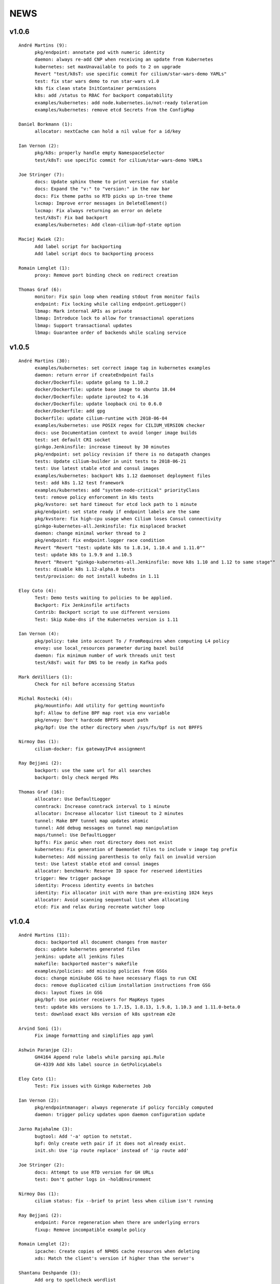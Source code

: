 ******
NEWS
******

v1.0.6
======

::

    André Martins (9):
          pkg/endpoint: annotate pod with numeric identity
          daemon: always re-add CNP when receiving an update from Kubernetes
          kubernetes: set maxUnavailable to pods to 2 on upgrade
          Revert "test/k8sT: use specific commit for cilium/star-wars-demo YAMLs"
          test: fix star wars demo to run star-wars v1.0
          k8s fix clean state InitContainer permissions
          k8s: add /status to RBAC for backport compatability
          examples/kubernetes: add node.kubernetes.io/not-ready toleration
          examples/kubernetes: remove etcd Secrets from the ConfigMap

    Daniel Borkmann (1):
          allocator: nextCache can hold a nil value for a id/key

    Ian Vernon (2):
          pkg/k8s: properly handle empty NamespaceSelector
          test/k8sT: use specific commit for cilium/star-wars-demo YAMLs

    Joe Stringer (7):
          docs: Update sphinx theme to print version for stable
          docs: Expand the "v:" to "version:" in the nav bar
          docs: Fix theme paths so RTD picks up in-tree theme
          lxcmap: Improve error messages in DeleteElement()
          lxcmap: Fix always returning an error on delete
          test/k8sT: Fix bad backport
          examples/kubernetes: Add clean-cilium-bpf-state option

    Maciej Kwiek (2):
          Add label script for backporting
          Add label script docs to backporting process

    Romain Lenglet (1):
          proxy: Remove port binding check on redirect creation

    Thomas Graf (6):
          monitor: Fix spin loop when reading stdout from monitor fails
          endpoint: Fix locking while calling endpoint.getLogger()
          lbmap: Mark internal APIs as private
          lbmap: Introduce lock to allow for transactional operations
          lbmap: Support transactional updates
          lbmap: Guarantee order of backends while scaling service


v1.0.5
======

::

    André Martins (30):
          examples/kubernetes: set correct image tag in kubernetes examples
          daemon: return error if createEndpoint fails
          docker/Dockerfile: update golang to 1.10.2
          docker/Dockerfile: update base image to ubuntu 18.04
          docker/Dockerfile: update iproute2 to 4.16
          docker/Dockerfile: update loopback cni to 0.6.0
          docker/Dockerfile: add gpg
          Dockerfile: update cilium-runtime with 2018-06-04
          examples/kubernetes: use POSIX regex for CILIUM_VERSION checker
          docs: use Documentation context to avoid longer image builds
          test: set default CRI socket
          ginkgo.Jenkinsfile: increase timeout by 30 minutes
          pkg/endpoint: set policy revision if there is no datapath changes
          tests: Update cilium-builder in unit tests to 2018-06-21
          test: Use latest stable etcd and consul images
          examples/kubernetes: backport k8s 1.12 daemonset deployment files
          test: add k8s 1.12 test framework
          examples/kubernetes: add "system-node-critical" priorityClass
          test: remove policy enforcement in k8s tests
          pkg/kvstore: set hard timeout for etcd lock path to 1 minute
          pkg/endpoint: set state ready if endpoint labels are the same
          pkg/kvstore: fix high-cpu usage when Cilium loses Consul connectivity
          ginkgo-kubernetes-all.Jenkinsfile: fix misplaced bracket
          daemon: change minimal worker thread to 2
          pkg/endpoint: fix endpoint.logger race condition
          Revert "Revert "test: update k8s to 1.8.14, 1.10.4 and 1.11.0""
          test: update k8s to 1.9.9 and 1.10.5
          Revert "Revert "ginkgo-kubernetes-all.Jenkinsfile: move k8s 1.10 and 1.12 to same stage""
          tests: disable k8s 1.12-alpha.0 tests
          test/provision: do not install kubedns in 1.11

    Eloy Coto (4):
          Test: Demo tests waiting to policies to be applied.
          Backport: Fix Jenkinsfile artifacts
          Contrib: Backport script to use different versions
          Test: Skip Kube-dns if the Kubernetes version is 1.11

    Ian Vernon (4):
          pkg/policy: take into account To / FromRequires when computing L4 policy
          envoy: use local_resources parameter during bazel build
          daemon: fix minimum number of work threads unit test
          test/k8sT: wait for DNS to be ready in Kafka pods

    Mark deVilliers (1):
          Check for nil before accessing Status

    Michal Rostecki (4):
          pkg/mountinfo: Add utility for getting mountinfo
          bpf: Allow to define BPF map root via env variable
          pkg/envoy: Don't hardcode BPFFS mount path
          pkg/bpf: Use the other directory when /sys/fs/bpf is not BPFFS

    Nirmoy Das (1):
          cilium-docker: fix gatewayIPv4 assignment

    Ray Bejjani (2):
          backport: use the same url for all searches
          backport: Only check merged PRs

    Thomas Graf (16):
          allocator: Use DefaultLogger
          conntrack: Increase conntrack interval to 1 minute
          allocator: Increase allocator list timeout to 2 minutes
          tunnel: Make BPF tunnel map updates atomic
          tunnel: Add debug messages on tunnel map manipulation
          maps/tunnel: Use DefaultLogger
          bpffs: Fix panic when root directory does not exist
          kubernetes: Fix generation of DaemonSet files to include v image tag prefix
          kubernetes: Add missing parenthesis to only fail on invalid version
          test: Use latest stable etcd and consul images
          allocator: benchmark: Reserve ID space for reserved identities
          trigger: New trigger package
          identity: Process identity events in batches
          identity: Fix allocator init with more than pre-existing 1024 keys
          allocator: Avoid scanning sequentual list when allocating
          etcd: Fix and relax during recreate watcher loop

v1.0.4
======

::

    André Martins (11):
          docs: backported all document changes from master
          docs: update kubernetes generated files
          jenkins: update all jenkins files
          makefile: backported master's makefile
          examples/policies: add missing policies from GSGs
          docs: change minikube GSG to have necessary flags to run CNI
          docs: remove duplicated cilium installation instructions from GSG
          docs: layout fixes in GSG
          pkg/bpf: Use pointer receivers for MapKeys types
          test: update k8s versions to 1.7.15, 1.8.13, 1.9.8, 1.10.3 and 1.11.0-beta.0
          test: download exact k8s version of k8s upstream e2e

    Arvind Soni (1):
          Fix image formatting and simplifies app yaml

    Ashwin Paranjpe (2):
          GH4164 Append rule labels while parsing api.Rule
          GH-4339 Add k8s label source in GetPolicyLabels

    Eloy Coto (1):
          Test: Fix issues with Ginkgo Kubernetes Job

    Ian Vernon (2):
          pkg/endpointmanager: always regenerate if policy forcibly computed
          daemon: trigger policy updates upon daemon configuration update

    Jarno Rajahalme (3):
          bugtool: Add '-a' option to netstat.
          bpf: Only create veth pair if it does not already exist.
          init.sh: Use 'ip route replace' instead of 'ip route add'

    Joe Stringer (2):
          docs: Attempt to use RTD version for GH URLs
          test: Don't gather logs in -holdEnvironment

    Nirmoy Das (1):
          cilium status: fix --brief to print less when cilium isn't running

    Ray Bejjani (2):
          endpoint: Force regeneration when there are underlying errors
          fixup: Remove incompatible example policy

    Romain Lenglet (2):
          ipcache: Create copies of NPHDS cache resources when deleting
          xds: Match the client's version if higher than the server's

    Shantanu Deshpande (3):
          Add org to spellcheck wordlist
          Fixes 'any' reference target not found warning
          Misc fixes for kops installation guide

    Steven Ceuppens (1):
          Add "docker info" output to bugtool

    Tasdik Rahman (2):
          docs: k8s: updating docs for k8s v1.9, 1.10 and 1.11 support
          docs: k8s: updating formatting

    Thomas Graf (2):
          identity: Ignore nil identity when generating IdentityCache
          identity: Resolve unknown identity to label reserved:unknown


v1.0.3
======

::

    Ian Vernon (1):
          pkg/policy/api: add basic HTTP Rule sanitization

    Joe Stringer (4):
          k8s: Bump CRD schema version.
          bpf: Ensure maps are restored on load failure
          bpf: Fix failure handling in CreateMap
          bpf: Respond to all ARP requests

    Ray Bejjani (3):
          controller: Cleanup global manager on UpdateController
          monitor: More correctly cancel contexts on exit
          monitor: Fatal on critical errors instead of panic

    Romain Lenglet (2):
          controller: Skip StopFunc when stopping controller for update
          k8s: Consistently check for namespace labels in endpoint selectors

    Thomas Graf (2):
          agent: Fix panic when node.GetNodes() is empty

v1.0.2
======

::

    Eloy Coto (2):
          Bugtool: Fix gops commands
          Test/K8s: Added debug logs in cilium DS

    Ian Vernon (2):
          test/k8sT: do not set Debug=False during tests
          vagrant: configure journald to allow for large amounts of logs

    Jarno Rajahalme (3):
          docs: Fix ginkgo command line.
          ctmap: Make GC bpf map dumps more robust.
          proxy: Test if port is available before allocating it for a proxy.

    Joe Stringer (10):
          daemon: Check if device exists on endpoint restore
          k8sT/Services: Fix URL for bookinfo tests
          k8sT/Services: Remove fetch http://details:9080/
          manifests: Pin bookinfo container image versions
          k8s: Support IPv6 addresses in CIDR policy
          k8s: Add CRD IP address validation unit tests
          docs: Describe downgrade impact of IPv6 CRD validation
          k8s: CIDR: Expand v6 regex to make it more readable
          k8s: CIDR: Disallow IPv4-mapped IPv6 addresses
          k8s: CIDR: Format IPv6 CIDR regex

    Maciej Kwiek (1):
          Log monitor client disconnect nicely

    Manali Bhutiyani (1):
          endpoint: Remove endpoint state directories left behind after build failure

    Ray Bejjani (8):
          docs: Correct RBAC urls in upgrade guide
          test: CmdRes.CombineOutput does not clobber stdout
          test: Switch Kafka runtime test to use CombineOutput
          test: Star Wars demo checks HTTP status in stdout
          monitor: Don't spinloop on node-monitor crashes
          monitor: pass payload objects by reference
          monitor: only read perf buffer on listener connect
          monitor: refactor globals into an object

    Shantanu Deshpande (1):
          Fix weird indentation for rules*

v1.0.1
======

Amey Bhide (1):
      Adds flag to clean up cilium state before startup

Ian Vernon (1):
      Documentation: remove bash-test framework references

Jarno Rajahalme (3):
      daemon: Sync local IPs to lxcmap periodically.
      maps: Use pointer receivers for MapValue types.
      policy: Do not enable DROP_ALL mode if not needed.

Joe Stringer (1):
      monitor: Fix IPv6 string formatting in CT messages

Ray Bejjani (1):
      doc: Add a section about CiliumEndpoint CRDs

Thomas Graf (1):
      endpoint: Improve logging of endpoint lifecycle events

v1.0.0
======

:date: 2018-04-24
:commit: 5d23ebd8b41747eabef3a7b42832935001933e5d

Bugfixes
--------

* etcd: Clear the etcd status error when connectivity is OK (3824_, @rlenglet)
* ipcache: Fix ipcache deletion of old identities on update (3865_, @rlenglet)
* bpf: Fix tracing message for egress policy (3806_, @joestringer)

v1.0.0-rc14
===========

:date: 2018-04-23
:commit: b4cb0caf72937aeb5dfdedcd8277522901e485a8

Bugfixes
--------

* Unconditionally open the BPF ipcache from the datapath to avoid issues with delayed opening of maps in Minikube (3567_, @ianvernon)
* pkg/envoy: always use dport in proxy statistics (3778_, @ianvernon)
* Only watch for kuberntes Ingress changes if LB mode is set  (3833_, @aanm)
* envoy: Manage life-cycles of singleton maps properly (3791_, @jrajahalme)
* Use distinct stats prefixes in Envoy (3846_, @jrajahalme)
* Add reserved IPs to ipcache in XDS (3752_, @joestringer)
* Fix byteorder of ports in verbose monitor output (3774_, @joestringer)
* policy: Support reserved:cluster entity (3783_, @joestringer)
* ipcache: Avoid issuing delete for identity=0 (3818_, @joestringer)
* xds: Validate NPHDS updates before upserting (3841_, @joestringer)
* Kafka: remove noise from logging EOF messages in Kafka parser (3793_, @manalibhutiyani)
* Restart cilium pod in case of failure and download cilium images only if not present (kubernetes environment) (3810_, @aanm)
* npds: Don't wait for ACKs from sidecar proxy when no HTTP filter should be configured (3842_, @rlenglet)
* workloads: Silence noisy harmless container inspect warning (3834_, @tgraf)

v1.0.0-rc13
===========

:date: 2018-04-15
:commit: 2e0c7fa2b2bfb0af407d8d6cff8b654ef6358f70

Major Changes
-------------

* cilium-agent API v1 is stable (3513_, @raybejjani)

Bugfixes Changes
----------------

* Keep L7Parser type of rule which restricts on L7 even if rule is shadowed by another rule which allows-all on L7 (3732_, @ianvernon)
* policy: Do not wildcard CIDR 0/0 for world entity (3711_, @tgraf)
* pkg/node: fix nil pointer dereference when deleting IPv6 route for non-IPv6 node (3646_, @aanm)
* Fix cilium spec files for kubernetes 1.8.0 (3640_, @aanm)
* health: Do sanity checking on health response (3631_, @tgraf)
* agent: Provide non-blocking agent status (3607_, @tgraf)
* Remove need for connection tracking cleanup on policy change (3605_, @tgraf)
* Fix prefix based CIDR matching (3603_, @joestringer)
* policy: Do not make initial endpoint DROP_ALL mode dependent on polic… (3602_, @tgraf)
* policy: Apply wildcarded source L7 rules to all sources (3574_, @tgraf)
* Unconditionally open the BPF ipcache from the datapath to avoid issues with delayed opening of maps in Minikube (3567_, @ianvernon)
* bpf: Derive proxy_port from policy rather than CT (3566_, @tgraf)
* Fix ICMPv6 response handling for IPv6 connections (3556_, @joestringer)
* cilium: Make cilium endpoint list resilient (3551_, @tgraf)
* cli: protect against API nils (3550_, @raybejjani)
* Recover from panics in Cilium API (3548_, @nebril)
* Don't block daemon startup due to syncing loadbalancer BPF maps with KVstore (3535_, @joestringer)
* etcd: Move etcd status check into the background (3532_, @tgraf)
* labels: Ignore istio sidecar annotation labels (3516_, @tgraf)
* Clear logging in state.go (3511_, @nebril)

Other Changes
-------------

* bpf: Only create conntrack entries for SYN packets (3629_, @joestringer)
* Remove proxy port from connection tracking table (3601_, @tgraf)
* Only apply CIDR policy to special identities (Makes ingress/egress policy consistent) (3565_, @joestringer)
* docs: Correct spelling mistakes in the docs (3525_, @manalibhutiyani)


v1.0.0-rc11
===========

:date: 2018-04-09
:commit: 12450070c6ac48c8985e345d9cf8da5288613185

Major Changes
-------------

* cilium-agent API v1 is stable (3513_, @raybejjani)

Bugfixes Changes
----------------

* policy: Apply wildcarded source L7 rules to all sources (3574_, @tgraf)
* Unconditionally open the BPF ipcache from the datapath to avoid issues with delayed opening of maps in Minikube (3567_, @ianvernon)
* bpf: Derive proxy_port from policy rather than CT (3566_, @tgraf)
* Fix ICMPv6 response handling for IPv6 connections (3556_, @joestringer)
* cilium: Make cilium endpoint list resilient (3551_, @tgraf)
* cli: protect against API nils (3550_, @raybejjani)
* Recover from panics in Cilium API (3548_, @nebril)
* Don't block daemon startup due to syncing loadbalancer BPF maps with KVstore (3535_, @joestringer)
* etcd: Move etcd status check into the background (3532_, @tgraf)
* labels: Ignore istio sidecar annotation labels (3516_, @tgraf)
* Clear logging in state.go (3511_, @nebril)

Other Changes
-------------

* Only apply CIDR policy to special identities (Makes ingress/egress policy consistent) (3565_, @joestringer)
* docs: Correct spelling mistakes in the docs (3525_, @manalibhutiyani)


v1.0.0-rc10
===========

Bugfixes Changes
----------------

* policymap: Avoid using golang arrays in entry (3506_, @joestringer)
* etcd: Run etcd version check in the background (3499_, @tgraf)
* Test: Fix bugtool on kubernetes 1.7 (3487_, @eloycoto)
* Fix L4-only policy egress to world and CIDR-only egress to world (3486_, @joestringer)
* proxy: Use the same proxy map size as in BPF (3485_, @rlenglet)
* bpf: Do not route packets from egress proxy back into cilium_host (3473_, @tgraf)
* Continue to show timestamps in error cases in CiliumNetworkPolicy NodeStatus. (3461_, @aanm)
* policy: Add missing EntitySlice autogen code (3458_, @raybejjani)
* Fix l3-dependent L4/L7 rules applying to CIDR egress traffic (3434_, @joestringer)

Other Changes
-------------

* bugtool: add `ip rule` and `cilium-health status` commands (3500_, @ianvernon)
* Policy: Kafka multi-topic request support (3445_, @manalibhutiyani)


v1.0.0-rc9
==========

:date: 2018-04-01
:commit: f1d4144ddb62003ccf58e016c523f323ad82c3a1

Major Changes
-------------

* envoy: Make 403 message configurable. (3430_, @jrajahalme)
* Add support label-dependent L4 egress policy (3372_, @ianvernon)

Bugfixes Changes
----------------

* Fix entity dependent L4 enforcement (3451_, @tgraf)
* cli: Fix cilium bpf policy get (3446_, @tgraf)
* Fix CIDR ingress lookup (3406_, @joestringer)
* xds: Handle NACKs of initial versions of resources (3405_, @rlenglet)
* datapath: fix egress to world entity traffic, add e2e test  (3386_, @ianvernon)
* bug: Fix panic in health server logs if /healthz didn't respond before checking status (3378_, @nebril)
* pkg/policy: remove fromEntities and toEntities from rule type (3375_, @ianvernon)
* Fix IPv4 CIDR lookup on older kernels (3366_, @joestringer)
* Fix egress CIDR policy enforcement (3348_, @tgraf)
* envoy: Fix concurrency issues in Cilium xDS server (3341_, @rlenglet)
* Fix bug where policies associated with stale identities remain in BPF policy maps, which could lead to "Argument list too long" errors while regenerating endpoints (3321_, @joestringer)
* Update CI and docs : kafka zookeeper connection timeout to 20 sec (3308_, @manalibhutiyani)
* Reject CiliumNetworkPolicy rules which do not have EndpointSelector field (3275_, @ianvernon)
* Envoy: delete proxymap on connection close (3271_, @jrajahalme)
* Fix nested cmdref links in documentation (3265_, @joestringer)
* completion: Fix race condition that can cause panic (3256_, @rlenglet)
* Additional NetworkPolicy tests and egress wildcard fix (3246_, @tgraf)
* Add timeout for getting etcd session (3228_, @nebril)
* conntrack: Cleanup egress entries and distinguish redirects per endpoint (3221_, @rlenglet)
* Silence warnings during endpoint restore (3216_, @tgraf)
* Fix MTU connectivity issue with external services (3205_, @joestringer)
* endpoint: Don't fail with fatal on l4 policy application (3199_, @tgraf)
* Add new Kafka Role to the docs (3186_, @manalibhutiyani)
* Fix log records for Kafka responses (3127_, @tgraf)

Other Changes
-------------

* Refactor /endpoint/{id}/config for API 1.0 stabilit (3448_, @tgraf)
* envoy: Add host identity (nphds) gRPC client (3407_, @jrajahalme)
* Increase capacity of BPF maps (3391_, @tgraf)
* daemon: Merge Envoy logs with cilium logs by default. (3364_, @jrajahalme)
* docs: Fix the Kafka policy to use the new role in the GSG (3350_, @manalibhutiyani)
* CI / GSG : make Kafka service headless (3320_, @manalibhutiyani)
* Use alpine as base image for Docs container (3301_, @iamShantanu101)
* Update kafka zookeeper session timeout to 20 sec in CI tests and docs (3298_, @manalibhutiyani)
* Support access log from sidecar and per-endpoint redirect stats (3278_, @rlenglet)
* Improve sanity checking in endpoint PATCH API (3274_, @joestringer)
* Update Kafka GSG policy and docs to use the new "roles" (3269_, @manalibhutiyani)
* maps: allow for migration when map properties change (3267_, @borkmann)
* bpf: Retire CT entries quickly for unreplied connections  (3238_, @joestringer)
* CMD: Add json output on endpoint config (3234_, @eloycoto)
* Plumb the contents of the ip-identity cache to a BPF map for lookup in the datapath. (3037_, @ianvernon)


v1.0.0-rc8
==========

:date: 2018-03-19
:commit: bb11ad1a15907feb9304f55a26a95bed77291f1d

Major Changes
-------------

* Bump kubernetes minimal version supported to 1.7 (3102_, @aanm)
* Add Kafka roles to simplify policy specification language (2997_, @manalibhutiyani)
* Add support for label-based policies on egress (2878_, @ianvernon)
* Add mapping of endpoint IPs to security identities in the key-value store. Watch the key-value store for updates and cache them locally per agent. (2875_, @ianvernon)
* Cilium exports CiliumEndpoint objects to kubernetes clusters. (2772_, @raybejjani)

Bugfixes Changes
----------------

* pkg/ipcache: check if event type is EventTypeListDone before unmarshal of value (3193_, @ianvernon)
* proxy: envoy: use url.Parse() to generate URL field (3188_, @tgraf)
* Fix bug where IPv6 proxy map entries were never garbage collected (3181_, @joestringer)
    * Log failure to insert into proxymap as its own monitor drop log
    * Lower timeout for bpf proxy map entries (now 5 minutes)
* Kafka CI: Add a WaitKafkaBroker to wait for Kafka broker to be up before produce/consume (3156_, @manalibhutiyani)
* GinkgoRuntime CI: Avoid possible race between Kafka consume and produce (3153_, @manalibhutiyani)
* Documentation: Fix generated links when documentation is built from tags (3128_, @tgraf)
* create new identity when endpoint labels change and re assign identity based on all endpoint labels when restoring (3104_, @aanm)
* Fix cilium status of k8s CRD watcher when unable to set up k8s client (3103_, @aanm)
* examples/mesos: Change ubuntu VB to be correct version (3094_, @jMuzsik)
* cilium status: Fix exit code when components are disabled (3069_, @tgraf)
* Fix L4-only policy enforcement on ingress without `fromEndpoints` selector (2992_, @joestringer)
* Add compatibility for kubernetes 1.11  (2966_, @aanm)
* Remove proxymap entry after closing connection (3190_, @tgraf)

Other Changes
-------------

* examples: Provide simple etcd standalone deployment example (3167_, @tgraf)
* Report policy revision implemented by the proxy in Endpoint model (3151_, @joestringer)
* Ginkgo: Add a option to run test in different vms (3120_, @eloycoto)
* Support a larger number of CIDR prefixes when running on older kernels. Now limited by the number of unique prefix lengths in the policies for an endpoint, which should be less than forty.  (3119_, @joestringer)
* Only expose cilium-health API over unix socket by default (3096_, @joestringer)
* Reject policies that contain rules with more than one L3 match in a single rule (3015_, @joestringer)


v1.0.0-rc7
==========

:date: 2018-03-08
:commit: 9412a28332cd0d7afe489f6efd37edc8668f3a81

Bugfixes Changes
----------------

* add "update" verb for customresourcedefinitions in cilium DaemonSet spec file (3052_, @aanm)
* bpf: Move calls map to temporary location and remove after filter replacement (3049_, @tgraf)
* bpf: Remove policy maps of programs loaded in init.sh (3042_, @tgraf)
* agent: Fix manual endpoint regeneration (3040_, @tgraf)
* Fix cilium CRD update in case schema validation changes (3029_, @aanm)
* examples/getting-started: Fix failure to install docker (3020_, @tgraf)
* bpf: Retry opening map after initial error (3018_, @tgraf)
* consul: Report modified keys even if previously not known (3013_, @tgraf)
* Restore error behaviour of endpoint config updates (3054_, @ianvernon)

Other Changes
-------------

* Delete obsolete cilium-envoy.log on startup (3047_, @manalibhutiyani)
* Introduce `DebugLB` option in endpoint config (3036_, @joestringer)
* Support log rotation for envoy log (3034_, @manalibhutiyani)


v1.0.0-rc6
==========

:date: 2018-03-02
:commit: 5e90ac8271773a8d4cceca8b61511062489e845d

Bugfixes Changes
----------------

* Envoy: add NACK processing (2991_ @jrajahalme)
* envoy: Use downstream HTTP protocol for upstream connections. (2970_ @jrajahalme)

Other Changes
-------------

* Removed action field from BPF policy map entries (2918_ @joestringer)


Version 1.0-rc5
===============

:date: 2018-02-27
:commit: 0c269fc0212ce789c28e068137c6a963411e6df4

Bugfixes Changes
----------------

* Fix BPF policy map specification inconsistency between BPF programs (2953_ @joestringer)
* k8s: Do not attempt to sync headless services to datapath (2937_ @tgraf)
* identity cache: Support looking up reserved identities (2922_ @tgraf)
* Fix IPv4 L4 egress policy enforcement with service port mapping (2912_ @joestringer)
* Fix kubernetes default deny policy for kubernetes 1.7 (2887_ @aanm)
* Log Kafka responses (2881_ @tgraf)
* Several fixes to support long-lived persistent connections (2855_ @tgraf)
* Clean endpoint BPF map on daemon start (2814_ @mrostecki)

Other Changes
-------------

* Add documentation on how to retrieve overall health of cluster (2944_ @tgraf)
* monitor: Introduce channel to buffer notifications and listeners (2933_ @tgraf)
* bpf: Warn if another program is using a VXLAN device (2929_ @tgraf)
* Make Kafka K8s GSG CI tests work on multinode setup (2926_ @manalibhutiyani)
* Add proxy status to cilium status (2894_ @tgraf)
* contrib: Add script to run cilium monitor on all k8s nodes (2867_ @tgraf)
* Update example cilium-ds.yaml files to support rolling updates. (2865_ @ashwinp)
* Add cluster health summary to `cilium status` (2858_ @joestringer)
* Consistently use `-o json` as the CLI arguments for printing JSON output across all commands that support JSON output (2852_ @joestringer)
* Simplify output of `cilium status` by default, add new `--verbose`, `--brief` options (2821_ @joestringer)
* Ginkgo : Support K8s CI Coverage for Kafka GSG (2806_ @manalibhutiyani)


Version 1.0-rc4
===============

:date: 2018-02-15
:commit: 95a2c8aeae18c2c62e1f969e02dff15913cdf267

Major Changes
-------------

* api: Introduce & expose endpoint controller statuses (2720_, @tgraf)
* More scalable kvstore interaction layer (2708_, @tgraf)
* Add agent notifications & access log records to monitor (2667_, @tgraf)
* Remove oxyproxy and make Envoy the default proxy (2625_, @jrajahalme)
* New controller pattern for async operations that can fail (2597_, @tgraf)
* Add cilium-health endpoints for datapath connectivity probing (2315_, @joestringer)

Bugfixes Changes
----------------

* Avoid concurrent access of rand.Rand (2823_, @tgraf)
* kafka: Use policy identity cache to lookup identity for L3 dependant rules (2813_, @manalibhutiyani)
* envoy: Set source identity correctly in access log. (2807_, @jrajahalme)
* replaced sysctl invocation with echo redirects (2789_, @aanm)
* Set up the k8s watchers based on the kube-apiserver version 2731 (#2735_, @aanm)
* bpf: Use upper 16 bits of mark for identity (2719_, @tgraf)
* bpf: Generate BPF header in order after generating policy (2718_, @tgraf)
* Kubernetes NetworkPolicyPeer allows for PodSelector and NamespaceSelector fields to be optional. (2699_, @ianvernon)
    * Gracefully handle when these objects are nil when we are parsing NetworkPolicy.
* Enforce policy update immediately on ongoing connections 2569 #2408 (#2684_, @aanm)
* envoy: fix rule regex matching by host (2649_, @aanm)
* Kafka: Correctly check msgSize in ReadResp before discarding. (2637_, @manalibhutiyani)
* Fix envoy deadlock after first crash (2633_, @aanm)
* kafka: Reject requests on empty rule set (2619_, @tgraf)
* CNP CRD schema versioning (2614_, @nebril)
* Fix race while updating L7 proxy redirect in L4PolicyMap (2607_, @joestringer)
* Don't allow API users to modify reserved labels for endpoints. (2595_, @joestringer)


Version 1.0-rc3
===============

:date: 2018-01-18
:commit: nil

Changes
-------

* Multi stage Docker builds to use prebuilt Envoy dependencies. (2452_, @jrajahalme)
* clusterdebug tool to help identify the most commonly encountered (2348_, @ashwinp)
* Document how pull-request builds work with Cilium's Jenkins setup (2521_, @ianvernon)
* cli: Add "cilium bpf proxy list" command (2504_, @mrostecki)
* Document multi node connectivity troubleshooting (2499_, @tgraf)
* Added option to allow running cilium-agent on a node with no container runtime (2490_, @aanm)
* cli: Add JSON formatting in "cilium config" (2489_, @mrostecki)
* Update version cmd output to json (2453_, @stevenceuppens)
* Envoy: Reflect cilium log level to Envoy. (2436_, @jrajahalme)
* Fix Ginkgo Kafka tests to initialize config for policy enforcement to default (2432_, @manalibhutiyani)
* Use version 2.7 of developer box, which contains commonly-used Docker images for tests pre-packaged (2404_, @ianvernon)
* monitor: add gops (2393_, @scanf)
* Tl/fix rpm package build (2386_, @tonylambiris)
* Reduce the readinessProbe delay to mark the pod as ready earlier (2377_, @tgraf)
* Correctly report destination identity in datapath traces for packets to host, world, and cluster (2359_, @manalibhutiyani)
* Allow for empty endpoint selector. This enables defining policy which applies to all endpoints. (2358_, @tgraf)
* docs: Cluster-wide debugging tool documentation (2356_, @ashwinp)
* Add CRD validation for CNP in kubernetes (2304_, @aanm)
* Use DNS names in getting started guides (2254_, @techcet)
* use cilium/connectivity-container in nightly tests (2247_, @ianvernon)
* fail all stages in build if any stage fails in Jenkins (2246_, @ianvernon)
* Enabled policy enforcement on cilium network policy from any namespace (2235_, @aanm)

Bugfixes
--------

* agent: Increase timeout when executing commands (2512_, @tgraf)
* Fix too small timeout causing containers not to show up as endpoints under heavy system load (2508_, @tgraf)
* Correct a bug that rejected IPv4 backend headless services from k8s (2502_, @raybejjani)
* Endpoint: Fix panic when trying to delete on restore. (2478_, @eloycoto)
* Fix an issue where cilium would crash if two endpoint disconnect endpoints for the same endpoint occurred in quick succession. (2396_, @joestringer)
* cni: Create destination directory if it does not exist (2382_, @tgraf)
* Allow for empty endpoint selector. This enables defining policy which applies to all endpoints. (2358_, @tgraf)
* Fix nil pointer when v6 CIDR was not set by kubernetes. (2355_, @aanm)
* Fix for allowing Cilium to run with BPF interpreter instead of JIT when JIT is compiled out. (2350_, @borkmann)
* Fix bug which was causing incorrect policy enforcement after restarting cilium (2340_, @aanm)
* Fix nil pointer access when unable to reach the KVStore (2325_, @aanm)
* Fix stuck "restoring" state while restoring the endpoints 2167 (2324_, @aanm_)
* Enable multiple policies with the same name but on different namespaces to be enforced 1938 (2313_, @aanm_)
* Fix logging setup for submodules (2299_, @aanm)
* Fix `cilium bpf policy list` to print l4 ports (2271_, @joestringer)
* Kafka: producing messages denied by policy crashes Cilium agent (2265_, @manalibhutiyani)
* Fix bug when endpoint does not get out of WaitingForIdentity state (2237_, @tgraf)
* Enforcing policy after loading policy when endpoints where in "default" policy enforcement mode. (2219_, @aanm)

Version 1.0-rc2
===============

:date: 2017-12-04
:commit: nil

Major Changes
-------------

* Tech preview of Envoy as Cilium HTTP proxy, adding HTTP2 and gRPC support. (1580_, @jrajahalme)
* Introduce "cilium-health", a new tool for investigating cluster connectivity issues. (2052_, @joestringer)
* cilium-agent collects and serves prometheus metrics (2127_, @raybejjani)
* bugtool and debuginfo (2044_, @scanf)
* Add nightly test infrastructure (2212_, @ianvernon)
* Separate ingress and egress default deny modes with better control (2156_, @manalibhutiyani)
* k8s: add support for IPBlock and Egress Rules with IPBlock (2096_, @ianvernon)
* Kafka: Support access logging for Kafka requests/responses (1870_, @manalibhutiyani)
* Added cilium endpoint log command that returns the endpoint's status log (2060_, @raybejjani)
* Routes connecting the host to the Cilium IP space is now implemented as
  individual route for each node in the cluster. This allows to assign IPs
  which are part of the cluster CIDR to endpoints outside of the cluster
  as long as the IPs are never used as node CIDRs. (1888_, @tgraf)
* Standardized structured logging (1801_, 1828_, 1836_, 1826_, 1833_, 1834_, 1827_, 1829_, 1832_, 1835_, @raybejjani_)

Bugfixes Changes
----------------

* Fix L4Filter JSON marshalling (1871_, @joestringer)
* Fix swapped src dst IPs on Conntrack related messages on the monitor's output (2228_, @aanm)
* Fix output of cilium endpoint list for endpoints using multiple labels. (2225_, @aanm)
* bpf: fix verifier error in dameon debug mode with newer LLVM versions (2181_, @borkmann)
* pkg/kvstore: fixed race in internal mutex map (2179_, @aanm)
* Proxy ingress policy fix for LLVM 4.0 and greater. Resolves return code 500 'Internal Error' seen with some policies and traffic patterns. (2162_, @jrfastab)
* Printing patch clang and kernel patch versions when starting cilium. (2137_, @aanm)
* Clean up Connection Tracking entries when a new policy no longer allows it. 1667, 1823 (#2136_, @aanm_)
* k8s: fix data race in d.loadBalancer.K8sEndpoints (2129_, @aanm)
* Add internal queue for k8s watcher updates 1966 (2123_, @aanm_)
* k8s: fix missing deep copy when updating status (2115_, @aanm)
* Accept traffic to Cilium in FORWARD chain (2112_, @tgraf)
* Fix SNAT issue in combination with kube-proxy, when masquerade rule installed by kube-proxy takes precedence over rule installed by Cilium. (2108_, @tgraf)
* Fixed infinite loop when importing CNP to kubernetes with an empty kafka version (2090_, @aanm)
* Mark cilium pod as CriticalPod in the DaemonSet (2024_, @manalibhutiyani)
* proxy: Provide identities { host | world | cluster } in SourceEndpoint (2022_, @manalibhutiyani)
* In kubernetes mode, fixed bug that was allowing cilium to start up even if the kubernetes api-server was not reachable 1973 (2014_, @aanm_)
* Support policy with EndpointSelector missing (1987_, @raybejjani)
* Implemented deep copy functionality when receiving events from kubernetes watcher 1885 (1986_, @aanm_)
* pkg/labels: Filter out pod-template-generation label (1979_, @michi-covalent)
* bpf: Double timeout on building BPF programs (1949_, @raybejjani)
* policy: add PolicyTrace msg to AllowsRLocked() when L4 policies not evaluated (1939_, @gnahckire)
* Handle Kafka responses correctly (1924_, @manalibhutiyani)
* bpf: Avoid excessive proxymap updates (2210_, @joestringer)
* cilium-agent correctly restarts listening for CiliumNetworkPolicy changes when it sees decoding errors (1899_, @raybejjani)

Other Changes
-------------

* Automatically generate command reference of agent (2223_, @tgraf)
* Access log rotation support with backup compression and automatic deletion support. (1995_, @manalibhutiyani)
* kubernetes examples support prometheus metrics scraping (along with sample prometheus configuration) (2192_, @raybejjani)
* Start serving the cilium API almost immediately while restoring endpoints on the background. (2116_, @aanm)
* Added cilium endpoint healthz command that returns a summary of the endpoint's health (2099_, @raybejjani)
* Documentation: add a CLI reference section (2079_, @scanf)
* Documentation: add support for tabs via plugin (2078_, @scanf)
* Feature Request: Add option to disable loadbalancing  (2048_, @manalibhutiyani)
* monitor: reduce overhead (2037_, @scanf)
* Use auto-generated client to communicate with kube-apiserver (2007_, @aanm)
* Documented kubernetes API Group usage in docs (1989_, @raybejjani)
* doc: Add Kafka policy documentation (1970_, @tgraf)
* Add Pull request and issue template (1951_, @tgraf)
* Update Vagrant images to ubuntu 17.04 for the getting started guides (1917_, @aanm)
* Add CONTRIBUTING.md (1898_, @tgraf)
* Introduction of release notes gathering script in use by the Kubernetes project (1893_, @tgraf)
* node: Install individual per node routes (1888_, @tgraf)
* Add CLI for dumping BPF endpoint map (lxcmap) (1854_, @joestringer)
* add command for resetting agent state (1678_, @scanf)
* Improved CI testing infrastructure and fixed several test flakes (1848_, 1865_)
* Foundation of new Ginkgo build-driven-development framework for CI (1733_)

Version 0.12
============

:date: 2017-10-26
:commit: nil

Bug Fixes
---------
* Various bugfixes around mounting of the BPF filesystem (1379_, 1473_)
* Fixed issue where L4 policy trace would incorrectly determine that traffic
  would be rejected when the L4 policy specifies the protocol (1587_)
* Provided workaround for minikube when running in unencrypted mode (1492_)
* Synchronization of compilation of base and endpoint programs (1440_)
* Provide backwards compatibility to iproute2-4.8.0 (1474_)
* Multiple memory leak fixes in cgo usage (1508_)
* Various fixes around load-balancer synchronization (1352_)
* Improved readability of BPF compatibility check on startup (1505_, 1548_)
* Fixed maintainer label in Dockerfile (1513_)
* Correctly set the transport protocol in proxy flows (1511_)
* Fix group ownership of monitoring unix domain socket to allow running
  ``cilium monitor`` without root privileges if correct group associated is
  provided (1532_)
* Fixed quoting of API socket path in error message (1531_)
* Fixed a bug in the k8s informer/watcher where a parse error in client-go
  would never recover (1545_)
* Use an IPv6 site local address as the IPv6 host address if no IPv6 address
  is configured on the node. This prevents from accidentally enabling unwanted
  IPv6 DNS resolution on the system. (1555_)
* Configure automatically generated host IPs as link scope to avoid them being
  selected as source IP for traffic exiting the node (1575_, 1614_)
* Fixed a bug where endpoint identities could run out of sync with the kvstore
  (1558_)
* Fixed a bug in the ability to perform policy simulation for L4 flows (1569_)
* Masquerade traffic from host into local cilium endpoints with the ExternalIP
  to allow for such packets to be routed other nodes (1570_)
* Fixed policy trace with tcp/udp protocol filter (1596_, 1599_)
* Bail out gracefully if running compatibility mode with limited CIDR filter
  capacity (1507_)
* Fixed incorrect double backslash in CoreOS unit file example (1605_)
* Fixed concurrent access issue of bytes.Buffer use (1623_)
* Made node monitor thread safe (1622_)
* Use specific version of cilium images instead of stable in getting started
  guide (1642_)
* Fix to guarantee to always handle events for a particular container in order
  (1677_)
* Fix endpoint build deadlock (1777_)
* containerd watcher resyncs on missed events better (1691_)
* Free up allocated memory for state on poll false positives (1821_)
* Fix deadlock when running ``cilium endpoint list -l <label>`` (1858_)
* Fall back to host networking on overlay non-match (1847_)

Features
--------

* Initial code to start supporting Kafka policy enforcement (1634_, 1757_)
* New ``json`` and ``jsonpath`` output modes for the cilium CLI command.
  (1484_)
* New simplified policy model to express connectivity to special entities
  "world" (outside of the cluster) and "host" (system on which endpoint is
  running on) (1651_, 1665_)
* XDP based early filtering of hostile source IP prefixes as well as
  enforcement of destination IPs to correspond to a known local endpoint and to
  host IPs. (1675_)
* L7 logging records now include as much information about the identity of the
  source and destination endpoint as possible. This includes the labels of the
  identity if known to the local agent as well as additional information about
  the identity of the destination when outside of the cluster (1550_, 1615_)
* Much reduced time required to rebuild endpoint programs (1638_)
* Initial support to allow running multiple user space proxies (1661_)
* New ``--auto-ipv6-node-routes`` agent flag which automatically populates IPv6
  routes for all other nodes in the cluster. This provides a minimalistic routing
  control plane for IPv6 native networks (1479_)
* Support L3-dependent L4 policies on ingress (1599_, 1496_, 1217_, 1064_, 789_)
* Add bash code completion (1597_, 1643_)
* New RPM build process (1528_)
* Default policy enforcement behavior for non-Kubernetes environments is now
  the same as for Kubernetes environments; traffic is allowed by default until
  a rule selects an endpoint (1464_)
* The default policy enforcement logic is now in line with Kubernetes behaviour
  to avoid confusion (1464_)
* Extended ``cilium identity list`` and ``cilium identity get`` to provide a
  cluster wide picture of allocated security identities (1462_, 1568_)
* New improved datapath tracing functionality with better indication of
  forwarding decision (1466_, 1490_, 1512_)

Kubernetes
----------

* Tested with Kubernetes 1.8 release
* New improved DaemonSet file which automatically derives configuration on how
  to access the Kubernetes API server without requiring the user to specify a
  kubeconfig file (1683_, 1381_)
* Support specifying parameters such as etcd endpoints as ConfigMap (1683_)
* Add new fields to Ingress and Egress rules for CiliumNetworkPolicy called
  FromCIDR and ToCIDR. These are lists of CIDR prefixes to whitelist along with
  a list of CIDR prefixes for each CIDR prefix to blacklist. (1663_) 
* Improved status section of CiliumNetworkPolicy rules (1574_)
* Improved logic involved to Kubernetes node annotations with IPv6 pod CIDR
  (1563_)
* Refactor pod annotation logic (1468_)
* Give preference to Kubernetes IP allocation (1767_)
* Re-wrote CRD client to fix "no kind Status" warning (1817_)

Documentation
-------------

* Policy enforcement mode documentation (1464_)
* Updated L3 CIDR policy documentation (1663_)
* New BPF developer debugging manual (1548_)
* Added instructions on kube-proxy installation and integration (1585_)
* Added more developer focused documentation (1601_)
* Added instructions on how to configure MTU and other parameters in
  combination with CNI (1612_)
* API stability guarantees (1628_)
* Make GitHub URLs depend on the current branch (1764_)
* Document assurances if Cilium or its dependencies get into a bad state (1713_)
* Bump supported minikube version (1816_)
* Update policy examples (1837_)

CI
__
* Improved CI testing infrastructure and fixed several test flakes (1632_,
  1624_, 1455_, 1441_, 1435_, 1542_, 1776_)
* New builtin deadlock detection for developers. Enable this in Makefile.defs. (1648_)

Other
-----
* Add new --pprof flag to serve the pprof API (1646_)
* Updated go to 1.9 (1519_)
* Updated go dependencies (1519_, 1535_)
* go-openapi, go-swagger (0.12.0), 
* Update Sirupsen/logrus to sirupsen/logrus (1573_)
* Fixed several BPF lint warnings (1666_)
* Silence errors in 'clean-tags' Make target (1793_)

Version 0.11
=============

:date: 2017-09-07
:commit: 6725f0c4bed2b499ca5651d7ae1746908e018afc

Bug Fixes
---------

* Fixed an issue where service IDs were leaked in etcd/consul. Services have
  been moved to a new prefix in the kvstore. Old, leaked service IDs are
  automatically removed when a fixed cilium-agent is started. (1182_, 1195_)
* Fixed accuracy of policy revision field. The policy revision field was bumped
  after policy for an endpoint was recalculated. The policy revision field is
  now bumped *after* complete synchronization with the datapath has occurred
  (1196_)
* Fixed graceful connection closure where final ACK after FIN+ACK was dropped
  (1186_)
* Fixed several bugs in endpoint restore functionality where endpoints were not
  correctly recovered after agent restart (1140_, 1242_, 1330_, 1338_)
* Fixed unnecessary consumer map deletion attempt which resulted in confusion
  due to warning log messages (1206_)
* Fixed stateful connection recognition of reply|related packets from an
  endpoint to the host. This resulted in reply packets getting dropped if the
  path from endpoint to host was restricted by policy but a connection from
  the host to the endpoint was permitted (1211_)
* Fixed debian packages build process (1153_)
* Fixed a typo in the getting started guide examples section (1213_)
* Fixed Kubernetes CI test to use locally built container image (1188_)
* Fixed logic which picks up Kubernetes log files on failed CI testruns (1169_)
* Agent now fails during bootup if kvstore cannot be reached (1266_)
* Fixed the L7 redirection logic to only report the new PolicyRevision after
  the proxy has started listening on the port. This resolves a race condition
  when deploying both policy and workload at the same time and the proxy is not
  up yet. (1286_)
* Fixed a bug in cilium monitor memory allocation with regard to handling data
  from the perf ring buffer (1304_)
* Correctly ignore policy resources with an empty ruleset (1296_, 1297_)
* Ignore the controller-revision-hash label to derive security identity (1320_)
* Removed `ip:` field name for CIDR policy rules, CIDR rules are now a slice of
  strings describing prefixes (1322_)
* Ignore Kubernetes annotations done by cilium which show up as labels on the
  container when deriving security identity (1338_)
* Increased the `ReadTimeout` of the HTTP proxy to 120 seconds (1349_)
* Fixed use of node address when running with IPv4 disabled (1260_)
* Several fixes around when an endpoint should go into policy enforcement for
  Kubernetes and non-Kubernetes environments (1328_)
* When creating the Kubernetes client, wait for Kubernetes cluster to be in
  ready state (1350_)
* Fixed drop notifications to include as much metadata as possible (1427_, 1444_)
* Fixed a bug where the compilation of the base programs and writing of header
  files could occur in parallel with compilation of programs for endpoints which
  could lead to temporary compilation errors (1440_)
* Fail gracefully when configuring more than the maximum supported L4 ports in
  the policy (1406_)
* Fixed a bug where not all policy rules were JSON validated before sending it
  to the agent (1406_)
* Fixed a bug in the SHA256 calculation (1454_)
* Fixed the datapath to differentiate the packets from a regular local process
  and packets originating from the proxy (previously redirected to by the
  datapath). (1459_)

Features
--------

* The monitor now supports multiple readers, you can run `cilium monitor`
  multiple times in parallel. All monitors will see all events. (1288_)
* `cilium policy trace` can now trace policy decisions based on Kubernetes pod
  names, security identities, endpoint IDs and Kubernetes YAML resources
  [Deployments, ReplicaSets, ReplicationControllers, Pods ](1124_)
* It is now possible to reach the local host on IPs which are within the
  overall cluster prefix (1394_)
* The `cilium identity get` CLI and API can now resolve global identities with
  the help of the kvstore (1313_)
* Use new probe functionality of LLVM to automatically use new BPF compare
  instructions if supported by both LLVM and the kernel (1356_)
* CIDR network policy is now visible in `cilium endpoint get` (1328_)
* Set minimum amount of compilation workers to 4 (1227_)
* Removed local backend (1235_)
* Reduced use of cgo in in bpf packages (1275_)
* Do sparse checks during BPF compilation (1175_)
* New `cilium bpf lb list` command (1317_)
* New optimized kvstore interaction code (1365_, 1397_, 1370_)
* The access log now includes a SHA hash for each reported label to allow for
  validation with the kvstore (1425_)

CI
--

* Improved CI testing infrastructure (1262_, 1207_, 1380_, 1373_, 1390_, 1385_, 1410_)
* Upgraded to kubeadm 1.7.0 (1179_)


Documentation
-------------

* Multi networking documentation (1244_)
* Documentation of the policy specification (1344_)
* New improved top level structuring of the sections (1344_)
* Example for etcd configuration file (1268_)
* Tutorial on how to use cilium monitor for troubleshooting (1451_)

Mesos
-----

* Getting started guide with L7 policy example (1301_, 1246_)

Kubernetes
----------

* Added support for Custom Resource Definition (CRD). Be aware that parallel
  usage of CRD and Third party Resources (TPR) leads to unexpected behaviour.
  See cilium.link/migrate-tpr for more details. Upgrade your
  CiliumNetworkPolicy resources to cilium.io/v2 in order to use CRD. Keep them
  at cilium.io/v1 to stay on TPR. (1169_, 1219_)
* The CiliumNetworkPolicy resource now has a status field which contains the
  status of each node enforcing the policy (1354_)
* Added RBAC rules for v1/NetworkPolicy (1188_)
* Upgraded Kubernetes example to 1.7.0 (1180_)
* Delay pod healthcheck for 180 seconds to account for endpoint restore (1271_)
* Added tolerations to DaemonSet to schedule Cilium onto master nodes as well (1426_)


Version 0.10
===============

:date: 2017-07-14
:commit: 270ed8fc16184d2558b0da2a0c626567aca1efd9

Major features
--------------

* CIDR based filter for ingress and egress (886_)
* New simplified encapsulation mode. No longer requires any network
  configuration, the IP of the VM/host is automatically used as tunnel
  endpoint across the mesh. There is no longer a need to configure any routes
  for the container prefixes in the cloud network or the underlying fabric.
  The node prefix to node ip mapping is automatically derived from the
  Kubernetes PodCIDR (1020_, 1013_, 1039_)
* When accessing external networks, outgoing traffic is automatically
  masqueraded without requiring to install a masquerade rule manually.
  This behaviour can be disabled with --masquerade=false (1020_)
* Support to handle arbitrary IPv4 cluster prefix sizes. This was previously
  required to be a /8 prefix. It can now be specified with
  --ipv4-cluster-cidr-mask-size (1094_)
* Cilium monitor has been enabled with a neat one-liner mode which is on by
  default. It is similar to tcpdump but provides high level metadata such as
  container IDs, endpoint IDs, security identities (1112_)
* The agent policy repository now includes a revision which is returned after each
  change of the policy. A new command cilium policy wait and be used to wait
  until all endpoints have been updated to enforce the new policy revision
  (1115_)
* ``cilium endpoint get`` now supports ``get -l <set of labels>`` and ``get
  <endpointID | pod-name:namespace:k8s-pod | container-name:name>`` (1139_)
* Improve label source concept. Users can now match the source of a
  particular label (e.g. k8s:app=foo, container:app=foo) or match on any
  source (e.g. app=foo, any:app=foo) (905_)

Documentation
-------------

* CoreOS installation guide

Mesos
-----

* Add support for CNI 0.2.x spec (1036_)
* Initial support for Mesos labels (1126_)

Kubernetes
----------

* Drop support for extensions/v1beta1/NetworkPolicy and support
  networking.k8s.io/v1/NetworkPolicy (1150_)
* Allow fine grained inter namespace policy control. It is now possible to
  specify policy rules which allow individual pods from another namespace to
  access a pod (1103_)
* The CiliumNetworkPolicy ThirdPartyResource now supports carrying a list of
  rules to update atomically (1055_)
* The example DaemonSet now schedules Cilium pods onto nodes which are not
  ready to allow deploying Cilium on a cluster with a non functional CNI
  configuration. The Cilium pod will automatically configure CNI properly.
  (1075_)
* Automatically derive node address prefix from Kubernetes (PodCIDR) (1026_)
* Automatically install CNI loopback driver if required (860_)
* Do not overwrite existing 10-cilium.conf CNI configuration if it already
  exists (871_)
* Full RBAC support (873_, 875_)
* Correctly implement ClusterIP portion of k8s service types LoadBalancer and
  NodePort (1098_)
* The cilium and consul pod in the example DaemonSet now have health checks
  (925_, 938_)
* Correctly ignore headless services without a warning in the log (932_)
* Derive node-name automatically (1090_)
* Labels are now attached to endpoints instead of containers. This will allow
  to support labels attached to things other than containers (1121_)

CI
--

* Added Kubernetes getting started guide to CI test suite (894_)
* L7 stress tests (1108_)
* Automatically verify links documentation (896_)
* Kubernetes multi node testing environment (980_)
* Massively reduced build&test time (982_)
* Gather logfiles on failure (1017_, 1045_)
* Guarantee isolation in between VMs for separate PRs CI runs (1075_)

More features
-------------

* Cilium load balancer can now encapsulate packets and carry the service-ID in
  the packet (912_)
* The filtering mechanism which decides which labels should be used for
  security identity determination now supports regular expressions (918_)
* Extended logging information of L7 requests in proxy (964_, 973_, 991_,
  998_, 1002_)
* Improved rendering of cilium service list (934_)
* Upgraded to etcd 3.2.1 (959_)
* More factoring out of agent into separate packages (975_, 985_)
* Reduced cgo usage (1003_, 1018_)
* Improve logging of BPF generation errors (990_)
* cilium policy trace now supports verbose output (1080_)
* Include ``bpf-map`` tool in cilium container image (1088_)
* Carrying of security identities across the proxy (1114_)

Fixes
-------

* Fixed use of IPv6 node addresses which are already configured on the
  systme (#819)
* Enforce minimal etcd and consul versions (911_)
* Connection tracking entries now get automatically  cleaned if new policy no
  longer allows the connection (794_)
* Report status message in ``cilium status`` if a component is in error state
  (874_)
* Create L7 access log file if it does not exist (881_)
* Report kernel/clang versions on compilation issues (888_)
* Check that cilium binary is installed when agent starts up (892_)
* Fix checksum error in service + proxy redirection (1011_)
* Stricter connection tracking connection creation criteria (1027_)
* Cleanup of leftover veth if endpoint setup failed midway (1122_)
* Remove stale ids also from policy map (1135_)

Version 0.09
===============

:date: 2017-05-23
:commit: 1bfb6303f6fba25c4d22fbe4b7c35450055296b6

Features
--------

- Core

  - New simplified policy language (670_)
  - Option to choose between a global (default) and per endpoint connection tracking table (659_)
  - Parallel endpoint BPF program & policy builds (424_, 587_)
  - Fluentd logging integration (758_)
  - IPv6 proxy redirection support (818_)
  - Transparent ingress proxy redirection (773_)
  - Consider all labels for identity except dynamic k8s state labels (849_)
  - Reduced size of cilium binary from 27M to 17M (554_)
  - Add filtering support to ``cilium monitor`` (673_)
  - Allow rule now supports matching multiple labels (638_)
  - Separate runtime state and template directory for security reasons (537_)
  - Ability to specify L4 destination port in policy trace (650_)
  - Improved log readability (499_)
  - Optimized connection tracking map updates per packet (829_)
  - New ``--kvstore`` and ``--kvstore-opt`` flag (Replaces ``--consul, --etcd, --local`` flags)  (767_)
  - Configurable clang path (620_)
  - Updated CNI to 5.2.0 (529_)
  - Updated Golang to 1.8.3 (853_)
  - Bump k8s client to v3.0.0-beta.0 (646_)

- Kubernetes

  - Support L4 filtering with v1beta1.NetworkPolicyPort (638_)
  - ThirdPartyResources support for L3-L7 policies (795_, 814_)
  - Per pod policy enablement based on policy selection (815_)
  - Support for full LabelSelector (753_)
  - Option to always allow localhost to reach endpoints (auto on with k8s) (754_)
  - RBAC ClusterRole, ServiceAccount and bindings (850_)
  - Scripts to install and uninstall CNI configuration (745_)

- Documentation

  - Getting started guide for minikube (734_)
  - Kubernetes installation guide using DaemonSet (800_)
  - Rework of the administrator guide (850_)
  - New simplified vagrant box to get started (549_)
  - API reference documentation (512_)
  - BPF & XDP documentation (546_)

Fixes
------

- Core

  - Endpoints are displayed in ascending order (474_)
  - Warn about insufficient kernel version when starting up (505_)
  - Work around Docker <17.05 disabling IPv6 in init namespace (544_)
  - Fixed a connection tracking expiry a bug (828_)
  - Only generate human readable ASM output if DEBUG is enabled (599_)
  - Switch from package syscall to x/sys/unix (588_)
  - Remove tail call map on endpoint leave (736_)
  - Fixed ICMPv6 to service IP with LB back to own IP (764_)
  - Respond to ARP also when temporary drop all policy is applied. (724_)
  - Fixed several BPF resource leakages (634_, 684_, 732_)
  - Fixed several L7 parser policy bugs (512_)
  - Fixed tc call to specify prio and handle for replace (611_)
  - Fixed off by one in consul connection retries (610_)
  - Fixed lots of documentation typos
  - Fix addition/deletion order when updating endpoint labels (647_)
  - Graceful exit if lack of privileges (694_)
  - use same tuple struct for both global and local CT (822_)
  - bpf/init.sh: More robust deletion of routes. (719_)
  - lxc endianess & src validation fixes (747_)

- Kubernetes

  - Correctly handle k8s NetworkPolicy matchLabels (638_)
  - Allow all sources if []NetworkPolicyPeer is empty or missing (638_)
  - Fix if k8s API server returns nil label (567_)
  - Do not error out if k8s node does not have a CIDR assigned (628_)
  - Only attempt to resolve CIDR from k8s API if client is available (608_)
  - Log error if invalid k8s NetworkPolicy objects are received (617_)


.. _424: https://github.com/cilium/cilium/pull/424
.. _474: https://github.com/cilium/cilium/pull/474
.. _499: https://github.com/cilium/cilium/pull/499
.. _505: https://github.com/cilium/cilium/pull/505
.. _512: https://github.com/cilium/cilium/pull/512
.. _529: https://github.com/cilium/cilium/pull/529
.. _537: https://github.com/cilium/cilium/pull/537
.. _544: https://github.com/cilium/cilium/pull/544
.. _546: https://github.com/cilium/cilium/pull/546
.. _549: https://github.com/cilium/cilium/pull/549
.. _554: https://github.com/cilium/cilium/pull/554
.. _567: https://github.com/cilium/cilium/pull/567
.. _587: https://github.com/cilium/cilium/pull/587
.. _588: https://github.com/cilium/cilium/pull/588
.. _599: https://github.com/cilium/cilium/pull/599
.. _608: https://github.com/cilium/cilium/pull/608
.. _610: https://github.com/cilium/cilium/pull/610
.. _611: https://github.com/cilium/cilium/pull/611
.. _617: https://github.com/cilium/cilium/pull/617
.. _620: https://github.com/cilium/cilium/pull/620
.. _628: https://github.com/cilium/cilium/pull/628
.. _634: https://github.com/cilium/cilium/pull/634
.. _638: https://github.com/cilium/cilium/pull/638
.. _646: https://github.com/cilium/cilium/pull/646
.. _647: https://github.com/cilium/cilium/pull/647
.. _650: https://github.com/cilium/cilium/pull/650
.. _659: https://github.com/cilium/cilium/pull/659
.. _670: https://github.com/cilium/cilium/pull/670
.. _673: https://github.com/cilium/cilium/pull/673
.. _684: https://github.com/cilium/cilium/pull/684
.. _694: https://github.com/cilium/cilium/pull/694
.. _719: https://github.com/cilium/cilium/pull/719
.. _724: https://github.com/cilium/cilium/pull/724
.. _732: https://github.com/cilium/cilium/pull/732
.. _734: https://github.com/cilium/cilium/pull/734
.. _736: https://github.com/cilium/cilium/pull/736
.. _745: https://github.com/cilium/cilium/pull/745
.. _747: https://github.com/cilium/cilium/pull/747
.. _753: https://github.com/cilium/cilium/pull/753
.. _754: https://github.com/cilium/cilium/pull/754
.. _758: https://github.com/cilium/cilium/pull/758
.. _764: https://github.com/cilium/cilium/pull/764
.. _767: https://github.com/cilium/cilium/pull/767
.. _773: https://github.com/cilium/cilium/pull/773
.. _794: https://github.com/cilium/cilium/pull/794
.. _795: https://github.com/cilium/cilium/pull/795
.. _800: https://github.com/cilium/cilium/pull/800
.. _814: https://github.com/cilium/cilium/pull/814
.. _815: https://github.com/cilium/cilium/pull/815
.. _818: https://github.com/cilium/cilium/pull/818
.. _822: https://github.com/cilium/cilium/pull/822
.. _828: https://github.com/cilium/cilium/pull/828
.. _829: https://github.com/cilium/cilium/pull/829
.. _849: https://github.com/cilium/cilium/pull/849
.. _850: https://github.com/cilium/cilium/pull/850
.. _853: https://github.com/cilium/cilium/pull/853
.. _860: https://github.com/cilium/cilium/pull/860
.. _871: https://github.com/cilium/cilium/pull/871
.. _873: https://github.com/cilium/cilium/pull/873
.. _874: https://github.com/cilium/cilium/pull/874
.. _875: https://github.com/cilium/cilium/pull/875
.. _881: https://github.com/cilium/cilium/pull/881
.. _886: https://github.com/cilium/cilium/pull/886
.. _888: https://github.com/cilium/cilium/pull/888
.. _892: https://github.com/cilium/cilium/pull/892
.. _894: https://github.com/cilium/cilium/pull/894
.. _896: https://github.com/cilium/cilium/pull/896
.. _905: https://github.com/cilium/cilium/pull/905
.. _911: https://github.com/cilium/cilium/pull/911
.. _912: https://github.com/cilium/cilium/pull/912
.. _918: https://github.com/cilium/cilium/pull/918
.. _925: https://github.com/cilium/cilium/pull/925
.. _932: https://github.com/cilium/cilium/pull/932
.. _934: https://github.com/cilium/cilium/pull/934
.. _938: https://github.com/cilium/cilium/pull/938
.. _959: https://github.com/cilium/cilium/pull/959
.. _964: https://github.com/cilium/cilium/pull/964
.. _973: https://github.com/cilium/cilium/pull/973
.. _975: https://github.com/cilium/cilium/pull/975
.. _980: https://github.com/cilium/cilium/pull/980
.. _982: https://github.com/cilium/cilium/pull/982
.. _985: https://github.com/cilium/cilium/pull/985
.. _990: https://github.com/cilium/cilium/pull/990
.. _991: https://github.com/cilium/cilium/pull/991
.. _998: https://github.com/cilium/cilium/pull/998
.. _1002: https://github.com/cilium/cilium/pull/1002
.. _1003: https://github.com/cilium/cilium/pull/1003
.. _1011: https://github.com/cilium/cilium/pull/1011
.. _1013: https://github.com/cilium/cilium/pull/1013
.. _1017: https://github.com/cilium/cilium/pull/1017
.. _1018: https://github.com/cilium/cilium/pull/1018
.. _1020: https://github.com/cilium/cilium/pull/1020
.. _1026: https://github.com/cilium/cilium/pull/1026
.. _1027: https://github.com/cilium/cilium/pull/1027
.. _1036: https://github.com/cilium/cilium/pull/1036
.. _1039: https://github.com/cilium/cilium/pull/1039
.. _1045: https://github.com/cilium/cilium/pull/1045
.. _1055: https://github.com/cilium/cilium/pull/1055
.. _1075: https://github.com/cilium/cilium/pull/1075
.. _1080: https://github.com/cilium/cilium/pull/1080
.. _1088: https://github.com/cilium/cilium/pull/1088
.. _1090: https://github.com/cilium/cilium/pull/1090
.. _1094: https://github.com/cilium/cilium/pull/1094
.. _1098: https://github.com/cilium/cilium/pull/1098
.. _1103: https://github.com/cilium/cilium/pull/1103
.. _1108: https://github.com/cilium/cilium/pull/1108
.. _1112: https://github.com/cilium/cilium/pull/1112
.. _1114: https://github.com/cilium/cilium/pull/1114
.. _1115: https://github.com/cilium/cilium/pull/1115
.. _1121: https://github.com/cilium/cilium/pull/1121
.. _1122: https://github.com/cilium/cilium/pull/1122
.. _1124: https://github.com/cilium/cilium/pull/1124
.. _1126: https://github.com/cilium/cilium/pull/1126
.. _1135: https://github.com/cilium/cilium/pull/1135
.. _1139: https://github.com/cilium/cilium/pull/1139
.. _1140: https://github.com/cilium/cilium/pull/1140
.. _1150: https://github.com/cilium/cilium/pull/1150
.. _1153: https://github.com/cilium/cilium/pull/1153
.. _1169: https://github.com/cilium/cilium/pull/1169
.. _1175: https://github.com/cilium/cilium/pull/1175
.. _1179: https://github.com/cilium/cilium/pull/1179
.. _1180: https://github.com/cilium/cilium/pull/1180
.. _1182: https://github.com/cilium/cilium/pull/1182
.. _1186: https://github.com/cilium/cilium/pull/1186
.. _1188: https://github.com/cilium/cilium/pull/1188
.. _1195: https://github.com/cilium/cilium/pull/1195
.. _1196: https://github.com/cilium/cilium/pull/1196
.. _1206: https://github.com/cilium/cilium/pull/1206
.. _1207: https://github.com/cilium/cilium/pull/1207
.. _1211: https://github.com/cilium/cilium/pull/1211
.. _1213: https://github.com/cilium/cilium/pull/1213
.. _1219: https://github.com/cilium/cilium/pull/1219
.. _1227: https://github.com/cilium/cilium/pull/1227
.. _1235: https://github.com/cilium/cilium/pull/1235
.. _1242: https://github.com/cilium/cilium/pull/1242
.. _1244: https://github.com/cilium/cilium/pull/1244
.. _1246: https://github.com/cilium/cilium/pull/1246
.. _1260: https://github.com/cilium/cilium/pull/1260
.. _1262: https://github.com/cilium/cilium/pull/1262
.. _1266: https://github.com/cilium/cilium/pull/1266
.. _1268: https://github.com/cilium/cilium/pull/1268
.. _1271: https://github.com/cilium/cilium/pull/1271
.. _1275: https://github.com/cilium/cilium/pull/1275
.. _1286: https://github.com/cilium/cilium/pull/1286
.. _1288: https://github.com/cilium/cilium/pull/1288
.. _1296: https://github.com/cilium/cilium/pull/1296
.. _1297: https://github.com/cilium/cilium/pull/1297
.. _1301: https://github.com/cilium/cilium/pull/1301
.. _1304: https://github.com/cilium/cilium/pull/1304
.. _1313: https://github.com/cilium/cilium/pull/1313
.. _1317: https://github.com/cilium/cilium/pull/1317
.. _1320: https://github.com/cilium/cilium/pull/1320
.. _1322: https://github.com/cilium/cilium/pull/1322
.. _1328: https://github.com/cilium/cilium/pull/1328
.. _1330: https://github.com/cilium/cilium/pull/1330
.. _1338: https://github.com/cilium/cilium/pull/1338
.. _1344: https://github.com/cilium/cilium/pull/1344
.. _1349: https://github.com/cilium/cilium/pull/1349
.. _1350: https://github.com/cilium/cilium/pull/1350
.. _1354: https://github.com/cilium/cilium/pull/1354
.. _1356: https://github.com/cilium/cilium/pull/1356
.. _1365: https://github.com/cilium/cilium/pull/1365
.. _1370: https://github.com/cilium/cilium/pull/1370
.. _1373: https://github.com/cilium/cilium/pull/1373
.. _1380: https://github.com/cilium/cilium/pull/1380
.. _1385: https://github.com/cilium/cilium/pull/1385
.. _1390: https://github.com/cilium/cilium/pull/1390
.. _1394: https://github.com/cilium/cilium/pull/1394
.. _1397: https://github.com/cilium/cilium/pull/1397
.. _1406: https://github.com/cilium/cilium/pull/1406
.. _1410: https://github.com/cilium/cilium/pull/1410
.. _1425: https://github.com/cilium/cilium/pull/1425
.. _1426: https://github.com/cilium/cilium/pull/1426
.. _1427: https://github.com/cilium/cilium/pull/1427
.. _1440: https://github.com/cilium/cilium/pull/1440
.. _1444: https://github.com/cilium/cilium/pull/1444
.. _1451: https://github.com/cilium/cilium/pull/1451
.. _1219: https://github.com/cilium/cilium/pull/1219
.. _1180: https://github.com/cilium/cilium/pull/1180
.. _1271: https://github.com/cilium/cilium/pull/1271
.. _1179: https://github.com/cilium/cilium/pull/1179
.. _1632: https://github.com/cilium/cilium/pull/1632
.. _1624: https://github.com/cilium/cilium/pull/1624
.. _1455: https://github.com/cilium/cilium/pull/1455
.. _1441: https://github.com/cilium/cilium/pull/1441
.. _1435: https://github.com/cilium/cilium/pull/1435
.. _1464: https://github.com/cilium/cilium/pull/1464
.. _1440: https://github.com/cilium/cilium/pull/1440
.. _1468: https://github.com/cilium/cilium/pull/1468
.. _1454: https://github.com/cilium/cilium/pull/1454
.. _1459: https://github.com/cilium/cilium/pull/1459
.. _1573: https://github.com/cilium/cilium/pull/1573
.. _1599: https://github.com/cilium/cilium/pull/1599
.. _1496: https://github.com/cilium/cilium/pull/1496
.. _1217: https://github.com/cilium/cilium/pull/1217
.. _1064: https://github.com/cilium/cilium/pull/1064
.. _789: https://github.com/cilium/cilium/pull/789
.. _1379: https://github.com/cilium/cilium/pull/1379
.. _1473: https://github.com/cilium/cilium/pull/1473
.. _1587: https://github.com/cilium/cilium/pull/1587
.. _1492: https://github.com/cilium/cilium/pull/1492
.. _1440: https://github.com/cilium/cilium/pull/1440
.. _1474: https://github.com/cilium/cilium/pull/1474
.. _1508: https://github.com/cilium/cilium/pull/1508
.. _1352: https://github.com/cilium/cilium/pull/1352
.. _1505: https://github.com/cilium/cilium/pull/1505
.. _1548: https://github.com/cilium/cilium/pull/1548
.. _1513: https://github.com/cilium/cilium/pull/1513
.. _1511: https://github.com/cilium/cilium/pull/1511
.. _1532: https://github.com/cilium/cilium/pull/1532
.. _1531: https://github.com/cilium/cilium/pull/1531
.. _1545: https://github.com/cilium/cilium/pull/1545
.. _1555: https://github.com/cilium/cilium/pull/1555
.. _1575: https://github.com/cilium/cilium/pull/1575
.. _1614: https://github.com/cilium/cilium/pull/1614
.. _1558: https://github.com/cilium/cilium/pull/1558
.. _1569: https://github.com/cilium/cilium/pull/1569
.. _1570: https://github.com/cilium/cilium/pull/1570
.. _1596: https://github.com/cilium/cilium/pull/1596
.. _1599: https://github.com/cilium/cilium/pull/1599
.. _1507: https://github.com/cilium/cilium/pull/1507
.. _1605: https://github.com/cilium/cilium/pull/1605
.. _1623: https://github.com/cilium/cilium/pull/1623
.. _1622: https://github.com/cilium/cilium/pull/1622
.. _1642: https://github.com/cilium/cilium/pull/1642
.. _1677: https://github.com/cilium/cilium/pull/1677
.. _1634: https://github.com/cilium/cilium/pull/1634
.. _1484: https://github.com/cilium/cilium/pull/1484
.. _1651: https://github.com/cilium/cilium/pull/1651
.. _1665: https://github.com/cilium/cilium/pull/1665
.. _1675: https://github.com/cilium/cilium/pull/1675
.. _1550: https://github.com/cilium/cilium/pull/1550
.. _1615: https://github.com/cilium/cilium/pull/1615
.. _1638: https://github.com/cilium/cilium/pull/1638
.. _1661: https://github.com/cilium/cilium/pull/1661
.. _1479: https://github.com/cilium/cilium/pull/1479
.. _1599: https://github.com/cilium/cilium/pull/1599
.. _1496: https://github.com/cilium/cilium/pull/1496
.. _1217: https://github.com/cilium/cilium/pull/1217
.. _1064: https://github.com/cilium/cilium/pull/1064
.. _789: https://github.com/cilium/cilium/pull/789
.. _1597: https://github.com/cilium/cilium/pull/1597
.. _1643: https://github.com/cilium/cilium/pull/1643
.. _1528: https://github.com/cilium/cilium/pull/1528
.. _1464: https://github.com/cilium/cilium/pull/1464
.. _1464: https://github.com/cilium/cilium/pull/1464
.. _1462: https://github.com/cilium/cilium/pull/1462
.. _1568: https://github.com/cilium/cilium/pull/1568
.. _1466: https://github.com/cilium/cilium/pull/1466
.. _1490: https://github.com/cilium/cilium/pull/1490
.. _1512: https://github.com/cilium/cilium/pull/1512
.. _1683: https://github.com/cilium/cilium/pull/1683
.. _1381: https://github.com/cilium/cilium/pull/1381
.. _1683: https://github.com/cilium/cilium/pull/1683
.. _1663: https://github.com/cilium/cilium/pull/1663
.. _1574: https://github.com/cilium/cilium/pull/1574
.. _1563: https://github.com/cilium/cilium/pull/1563
.. _1468: https://github.com/cilium/cilium/pull/1468
.. _1464: https://github.com/cilium/cilium/pull/1464
.. _1663: https://github.com/cilium/cilium/pull/1663
.. _1548: https://github.com/cilium/cilium/pull/1548
.. _1585: https://github.com/cilium/cilium/pull/1585
.. _1601: https://github.com/cilium/cilium/pull/1601
.. _1612: https://github.com/cilium/cilium/pull/1612
.. _1628: https://github.com/cilium/cilium/pull/1628
.. _1632: https://github.com/cilium/cilium/pull/1632
.. _1624: https://github.com/cilium/cilium/pull/1624
.. _1455: https://github.com/cilium/cilium/pull/1455
.. _1441: https://github.com/cilium/cilium/pull/1441
.. _1435: https://github.com/cilium/cilium/pull/1435
.. _1542: https://github.com/cilium/cilium/pull/1542
.. _1648: https://github.com/cilium/cilium/pull/1648
.. _1646: https://github.com/cilium/cilium/pull/1646
.. _1519: https://github.com/cilium/cilium/pull/1519
.. _1519: https://github.com/cilium/cilium/pull/1519
.. _1535: https://github.com/cilium/cilium/pull/1535
.. _1573: https://github.com/cilium/cilium/pull/1573
.. _1666: https://github.com/cilium/cilium/pull/1666
.. _1777: https://github.com/cilium/cilium/pull/1777
.. _1691: https://github.com/cilium/cilium/pull/1691
.. _1821: https://github.com/cilium/cilium/pull/1821
.. _1858: https://github.com/cilium/cilium/pull/1858
.. _1847: https://github.com/cilium/cilium/pull/1847
.. _1757: https://github.com/cilium/cilium/pull/1757
.. _1767: https://github.com/cilium/cilium/pull/1767
.. _1817: https://github.com/cilium/cilium/pull/1817
.. _1764: https://github.com/cilium/cilium/pull/1764
.. _1713: https://github.com/cilium/cilium/pull/1713
.. _1816: https://github.com/cilium/cilium/pull/1816
.. _1837: https://github.com/cilium/cilium/pull/1837
.. _1776: https://github.com/cilium/cilium/pull/1776
.. _1793: https://github.com/cilium/cilium/pull/1793
.. _1810: https://github.com/cilium/cilium/pull/1810
.. _1788: https://github.com/cilium/cilium/pull/1788
.. _1848: https://github.com/cilium/cilium/pull/1848
.. _1865: https://github.com/cilium/cilium/pull/1865
.. _1733: https://github.com/cilium/cilium/pull/1733
.. _1801: https://github.com/cilium/cilium/pull/1801
.. _1828: https://github.com/cilium/cilium/pull/1828
.. _1836: https://github.com/cilium/cilium/pull/1836
.. _1826: https://github.com/cilium/cilium/pull/1826
.. _1833: https://github.com/cilium/cilium/pull/1833
.. _1834: https://github.com/cilium/cilium/pull/1834
.. _1827: https://github.com/cilium/cilium/pull/1827
.. _1829: https://github.com/cilium/cilium/pull/1829
.. _1832: https://github.com/cilium/cilium/pull/1832
.. _1835: https://github.com/cilium/cilium/pull/1835
.. _2452: https://github.com/cilium/cilium/pull/2452
.. _2348: https://github.com/cilium/cilium/pull/2348
.. _2521: https://github.com/cilium/cilium/pull/2521
.. _2504: https://github.com/cilium/cilium/pull/2504
.. _2499: https://github.com/cilium/cilium/pull/2499
.. _2490: https://github.com/cilium/cilium/pull/2490
.. _2489: https://github.com/cilium/cilium/pull/2489
.. _2453: https://github.com/cilium/cilium/pull/2453
.. _2436: https://github.com/cilium/cilium/pull/2436
.. _2432: https://github.com/cilium/cilium/pull/2432
.. _2404: https://github.com/cilium/cilium/pull/2404
.. _2393: https://github.com/cilium/cilium/pull/2393
.. _2386: https://github.com/cilium/cilium/pull/2386
.. _2377: https://github.com/cilium/cilium/pull/2377
.. _2359: https://github.com/cilium/cilium/pull/2359
.. _2358: https://github.com/cilium/cilium/pull/2358
.. _2356: https://github.com/cilium/cilium/pull/2356
.. _2304: https://github.com/cilium/cilium/pull/2304
.. _2254: https://github.com/cilium/cilium/pull/2254
.. _2247: https://github.com/cilium/cilium/pull/2247
.. _2246: https://github.com/cilium/cilium/pull/2246
.. _2235: https://github.com/cilium/cilium/pull/2235
.. _2512: https://github.com/cilium/cilium/pull/2512
.. _2508: https://github.com/cilium/cilium/pull/2508
.. _2502: https://github.com/cilium/cilium/pull/2502
.. _2478: https://github.com/cilium/cilium/pull/2478
.. _2396: https://github.com/cilium/cilium/pull/2396
.. _2382: https://github.com/cilium/cilium/pull/2382
.. _2358: https://github.com/cilium/cilium/pull/2358
.. _2355: https://github.com/cilium/cilium/pull/2355
.. _2350: https://github.com/cilium/cilium/pull/2350
.. _2340: https://github.com/cilium/cilium/pull/2340
.. _2325: https://github.com/cilium/cilium/pull/2325
.. _2324: https://github.com/cilium/cilium/pull/2324
.. _2313: https://github.com/cilium/cilium/pull/2313
.. _2299: https://github.com/cilium/cilium/pull/2299
.. _2271: https://github.com/cilium/cilium/pull/2271
.. _2265: https://github.com/cilium/cilium/pull/2265
.. _2237: https://github.com/cilium/cilium/pull/2237
.. _2219: https://github.com/cilium/cilium/pull/2219
.. _1580: https://github.com/cilium/cilium/pull/1580
.. _2052: https://github.com/cilium/cilium/pull/2052
.. _2127: https://github.com/cilium/cilium/pull/2127
.. _2044: https://github.com/cilium/cilium/pull/2044
.. _2212: https://github.com/cilium/cilium/pull/2212
.. _2156: https://github.com/cilium/cilium/pull/2156
.. _2096: https://github.com/cilium/cilium/pull/2096
.. _1870: https://github.com/cilium/cilium/pull/1870
.. _2060: https://github.com/cilium/cilium/pull/2060
.. _1888: https://github.com/cilium/cilium/pull/1888
.. _1835: https://github.com/cilium/cilium/pull/1835
.. _1871: https://github.com/cilium/cilium/pull/1871
.. _2228: https://github.com/cilium/cilium/pull/2228
.. _2225: https://github.com/cilium/cilium/pull/2225
.. _2181: https://github.com/cilium/cilium/pull/2181
.. _2179: https://github.com/cilium/cilium/pull/2179
.. _2162: https://github.com/cilium/cilium/pull/2162
.. _2137: https://github.com/cilium/cilium/pull/2137
.. _2136: https://github.com/cilium/cilium/pull/2136
.. _2129: https://github.com/cilium/cilium/pull/2129
.. _2123: https://github.com/cilium/cilium/pull/2123
.. _2115: https://github.com/cilium/cilium/pull/2115
.. _2112: https://github.com/cilium/cilium/pull/2112
.. _2108: https://github.com/cilium/cilium/pull/2108
.. _2090: https://github.com/cilium/cilium/pull/2090
.. _2024: https://github.com/cilium/cilium/pull/2024
.. _2022: https://github.com/cilium/cilium/pull/2022
.. _2014: https://github.com/cilium/cilium/pull/2014
.. _1987: https://github.com/cilium/cilium/pull/1987
.. _1986: https://github.com/cilium/cilium/pull/1986
.. _1979: https://github.com/cilium/cilium/pull/1979
.. _1949: https://github.com/cilium/cilium/pull/1949
.. _1939: https://github.com/cilium/cilium/pull/1939
.. _1924: https://github.com/cilium/cilium/pull/1924
.. _2210: https://github.com/cilium/cilium/pull/2210
.. _1899: https://github.com/cilium/cilium/pull/1899
.. _2223: https://github.com/cilium/cilium/pull/2223
.. _1995: https://github.com/cilium/cilium/pull/1995
.. _2192: https://github.com/cilium/cilium/pull/2192
.. _2116: https://github.com/cilium/cilium/pull/2116
.. _2099: https://github.com/cilium/cilium/pull/2099
.. _2079: https://github.com/cilium/cilium/pull/2079
.. _2078: https://github.com/cilium/cilium/pull/2078
.. _2048: https://github.com/cilium/cilium/pull/2048
.. _2037: https://github.com/cilium/cilium/pull/2037
.. _2007: https://github.com/cilium/cilium/pull/2007
.. _1989: https://github.com/cilium/cilium/pull/1989
.. _1970: https://github.com/cilium/cilium/pull/1970
.. _1951: https://github.com/cilium/cilium/pull/1951
.. _1917: https://github.com/cilium/cilium/pull/1917
.. _1898: https://github.com/cilium/cilium/pull/1898
.. _1893: https://github.com/cilium/cilium/pull/1893
.. _1888: https://github.com/cilium/cilium/pull/1888
.. _1854: https://github.com/cilium/cilium/pull/1854
.. _1678: https://github.com/cilium/cilium/pull/1678
.. _1865: https://github.com/cilium/cilium/pull/1865
.. _1733: https://github.com/cilium/cilium/pull/1733
.. _2720: https://github.com/cilium/cilium/pull/2720
.. _2708: https://github.com/cilium/cilium/pull/2708
.. _2667: https://github.com/cilium/cilium/pull/2667
.. _2625: https://github.com/cilium/cilium/pull/2625
.. _2597: https://github.com/cilium/cilium/pull/2597
.. _2315: https://github.com/cilium/cilium/pull/2315
.. _2823: https://github.com/cilium/cilium/pull/2823
.. _2813: https://github.com/cilium/cilium/pull/2813
.. _2807: https://github.com/cilium/cilium/pull/2807
.. _2789: https://github.com/cilium/cilium/pull/2789
.. _2735: https://github.com/cilium/cilium/pull/2735
.. _2719: https://github.com/cilium/cilium/pull/2719
.. _2718: https://github.com/cilium/cilium/pull/2718
.. _2699: https://github.com/cilium/cilium/pull/2699
.. _2684: https://github.com/cilium/cilium/pull/2684
.. _2649: https://github.com/cilium/cilium/pull/2649
.. _2637: https://github.com/cilium/cilium/pull/2637
.. _2633: https://github.com/cilium/cilium/pull/2633
.. _2619: https://github.com/cilium/cilium/pull/2619
.. _2614: https://github.com/cilium/cilium/pull/2614
.. _2607: https://github.com/cilium/cilium/pull/2607
.. _2595: https://github.com/cilium/cilium/pull/2595
.. _2953: https://github.com/cilium/cilium/pull/2953
.. _2937: https://github.com/cilium/cilium/pull/2937
.. _2922: https://github.com/cilium/cilium/pull/2922
.. _2912: https://github.com/cilium/cilium/pull/2912
.. _2887: https://github.com/cilium/cilium/pull/2887
.. _2881: https://github.com/cilium/cilium/pull/2881
.. _2855: https://github.com/cilium/cilium/pull/2855
.. _2814: https://github.com/cilium/cilium/pull/2814
.. _2944: https://github.com/cilium/cilium/pull/2944
.. _2933: https://github.com/cilium/cilium/pull/2933
.. _2929: https://github.com/cilium/cilium/pull/2929
.. _2926: https://github.com/cilium/cilium/pull/2926
.. _2894: https://github.com/cilium/cilium/pull/2894
.. _2867: https://github.com/cilium/cilium/pull/2867
.. _2865: https://github.com/cilium/cilium/pull/2865
.. _2858: https://github.com/cilium/cilium/pull/2858
.. _2852: https://github.com/cilium/cilium/pull/2852
.. _2821: https://github.com/cilium/cilium/pull/2821
.. _2806: https://github.com/cilium/cilium/pull/2806
.. _2991: https://github.com/cilium/cilium/pull/2991
.. _2970: https://github.com/cilium/cilium/pull/2970
.. _2918: https://github.com/cilium/cilium/pull/2918
.. _3052: https://github.com/cilium/cilium/pull/3052
.. _3049: https://github.com/cilium/cilium/pull/3049
.. _3042: https://github.com/cilium/cilium/pull/3042
.. _3040: https://github.com/cilium/cilium/pull/3040
.. _3029: https://github.com/cilium/cilium/pull/3029
.. _3020: https://github.com/cilium/cilium/pull/3020
.. _3018: https://github.com/cilium/cilium/pull/3018
.. _3013: https://github.com/cilium/cilium/pull/3013
.. _3047: https://github.com/cilium/cilium/pull/3047
.. _3036: https://github.com/cilium/cilium/pull/3036
.. _3034: https://github.com/cilium/cilium/pull/3034
.. _3054: https://github.com/cilium/cilium/pull/3054
.. _3102: https://github.com/cilium/cilium/pull/3102
.. _2997: https://github.com/cilium/cilium/pull/2997
.. _2878: https://github.com/cilium/cilium/pull/2878
.. _2772: https://github.com/cilium/cilium/pull/2772
.. _3193: https://github.com/cilium/cilium/pull/3193
.. _3188: https://github.com/cilium/cilium/pull/3188
.. _3181: https://github.com/cilium/cilium/pull/3181
.. _3156: https://github.com/cilium/cilium/pull/3156
.. _3153: https://github.com/cilium/cilium/pull/3153
.. _3128: https://github.com/cilium/cilium/pull/3128
.. _3104: https://github.com/cilium/cilium/pull/3104
.. _3103: https://github.com/cilium/cilium/pull/3103
.. _3094: https://github.com/cilium/cilium/pull/3094
.. _3069: https://github.com/cilium/cilium/pull/3069
.. _2992: https://github.com/cilium/cilium/pull/2992
.. _2966: https://github.com/cilium/cilium/pull/2966
.. _3167: https://github.com/cilium/cilium/pull/3167
.. _3151: https://github.com/cilium/cilium/pull/3151
.. _3120: https://github.com/cilium/cilium/pull/3120
.. _3119: https://github.com/cilium/cilium/pull/3119
.. _3096: https://github.com/cilium/cilium/pull/3096
.. _3015: https://github.com/cilium/cilium/pull/3015
.. _3190: https://github.com/cilium/cilium/pull/3190
.. _3430: https://github.com/cilium/cilium/pull/3430
.. _3372: https://github.com/cilium/cilium/pull/3372
.. _3451: https://github.com/cilium/cilium/pull/3451
.. _3446: https://github.com/cilium/cilium/pull/3446
.. _3406: https://github.com/cilium/cilium/pull/3406
.. _3405: https://github.com/cilium/cilium/pull/3405
.. _3386: https://github.com/cilium/cilium/pull/3386
.. _3378: https://github.com/cilium/cilium/pull/3378
.. _3375: https://github.com/cilium/cilium/pull/3375
.. _3366: https://github.com/cilium/cilium/pull/3366
.. _3348: https://github.com/cilium/cilium/pull/3348
.. _3341: https://github.com/cilium/cilium/pull/3341
.. _3321: https://github.com/cilium/cilium/pull/3321
.. _3308: https://github.com/cilium/cilium/pull/3308
.. _3275: https://github.com/cilium/cilium/pull/3275
.. _3271: https://github.com/cilium/cilium/pull/3271
.. _3265: https://github.com/cilium/cilium/pull/3265
.. _3256: https://github.com/cilium/cilium/pull/3256
.. _3246: https://github.com/cilium/cilium/pull/3246
.. _3228: https://github.com/cilium/cilium/pull/3228
.. _3221: https://github.com/cilium/cilium/pull/3221
.. _3216: https://github.com/cilium/cilium/pull/3216
.. _3205: https://github.com/cilium/cilium/pull/3205
.. _3199: https://github.com/cilium/cilium/pull/3199
.. _3186: https://github.com/cilium/cilium/pull/3186
.. _3127: https://github.com/cilium/cilium/pull/3127
.. _3448: https://github.com/cilium/cilium/pull/3448
.. _3407: https://github.com/cilium/cilium/pull/3407
.. _3391: https://github.com/cilium/cilium/pull/3391
.. _3364: https://github.com/cilium/cilium/pull/3364
.. _3350: https://github.com/cilium/cilium/pull/3350
.. _3320: https://github.com/cilium/cilium/pull/3320
.. _3301: https://github.com/cilium/cilium/pull/3301
.. _3298: https://github.com/cilium/cilium/pull/3298
.. _3278: https://github.com/cilium/cilium/pull/3278
.. _3274: https://github.com/cilium/cilium/pull/3274
.. _3269: https://github.com/cilium/cilium/pull/3269
.. _3267: https://github.com/cilium/cilium/pull/3267
.. _3238: https://github.com/cilium/cilium/pull/3238
.. _3234: https://github.com/cilium/cilium/pull/3234
.. _3037: https://github.com/cilium/cilium/pull/3037
.. _3506: https://github.com/cilium/cilium/pull/3506
.. _3499: https://github.com/cilium/cilium/pull/3499
.. _3487: https://github.com/cilium/cilium/pull/3487
.. _3486: https://github.com/cilium/cilium/pull/3486
.. _3485: https://github.com/cilium/cilium/pull/3485
.. _3473: https://github.com/cilium/cilium/pull/3473
.. _3461: https://github.com/cilium/cilium/pull/3461
.. _3458: https://github.com/cilium/cilium/pull/3458
.. _3434: https://github.com/cilium/cilium/pull/3434
.. _3500: https://github.com/cilium/cilium/pull/3500
.. _3445: https://github.com/cilium/cilium/pull/3445
.. _3513: https://github.com/cilium/cilium/pull/3513
.. _3574: https://github.com/cilium/cilium/pull/3574
.. _3567: https://github.com/cilium/cilium/pull/3567
.. _3566: https://github.com/cilium/cilium/pull/3566
.. _3556: https://github.com/cilium/cilium/pull/3556
.. _3551: https://github.com/cilium/cilium/pull/3551
.. _3550: https://github.com/cilium/cilium/pull/3550
.. _3548: https://github.com/cilium/cilium/pull/3548
.. _3535: https://github.com/cilium/cilium/pull/3535
.. _3532: https://github.com/cilium/cilium/pull/3532
.. _3516: https://github.com/cilium/cilium/pull/3516
.. _3511: https://github.com/cilium/cilium/pull/3511
.. _3565: https://github.com/cilium/cilium/pull/3565
.. _3525: https://github.com/cilium/cilium/pull/3525
.. _3513: https://github.com/cilium/cilium/pull/3513
.. _3732: https://github.com/cilium/cilium/pull/3732
.. _3711: https://github.com/cilium/cilium/pull/3711
.. _3646: https://github.com/cilium/cilium/pull/3646
.. _3640: https://github.com/cilium/cilium/pull/3640
.. _3631: https://github.com/cilium/cilium/pull/3631
.. _3607: https://github.com/cilium/cilium/pull/3607
.. _3605: https://github.com/cilium/cilium/pull/3605
.. _3603: https://github.com/cilium/cilium/pull/3603
.. _3602: https://github.com/cilium/cilium/pull/3602
.. _3574: https://github.com/cilium/cilium/pull/3574
.. _3567: https://github.com/cilium/cilium/pull/3567
.. _3566: https://github.com/cilium/cilium/pull/3566
.. _3556: https://github.com/cilium/cilium/pull/3556
.. _3551: https://github.com/cilium/cilium/pull/3551
.. _3550: https://github.com/cilium/cilium/pull/3550
.. _3548: https://github.com/cilium/cilium/pull/3548
.. _3535: https://github.com/cilium/cilium/pull/3535
.. _3532: https://github.com/cilium/cilium/pull/3532
.. _3516: https://github.com/cilium/cilium/pull/3516
.. _3511: https://github.com/cilium/cilium/pull/3511
.. _3629: https://github.com/cilium/cilium/pull/3629
.. _3601: https://github.com/cilium/cilium/pull/3601
.. _3565: https://github.com/cilium/cilium/pull/3565
.. _3525: https://github.com/cilium/cilium/pull/3525
.. _3567: https://github.com/cilium/cilium/pull/3567
.. _3778: https://github.com/cilium/cilium/pull/3778
.. _3833: https://github.com/cilium/cilium/pull/3833
.. _3791: https://github.com/cilium/cilium/pull/3791
.. _3846: https://github.com/cilium/cilium/pull/3846
.. _3752: https://github.com/cilium/cilium/pull/3752
.. _3774: https://github.com/cilium/cilium/pull/3774
.. _3783: https://github.com/cilium/cilium/pull/3783
.. _3818: https://github.com/cilium/cilium/pull/3818
.. _3841: https://github.com/cilium/cilium/pull/3841
.. _3793: https://github.com/cilium/cilium/pull/3793
.. _3810: https://github.com/cilium/cilium/pull/3810
.. _3842: https://github.com/cilium/cilium/pull/3842
.. _3834: https://github.com/cilium/cilium/pull/3834
.. _3824: https://github.com/cilium/cilium/pull/3824
.. _3865: https://github.com/cilium/cilium/pull/3865
.. _3806: https://github.com/cilium/cilium/pull/3806
